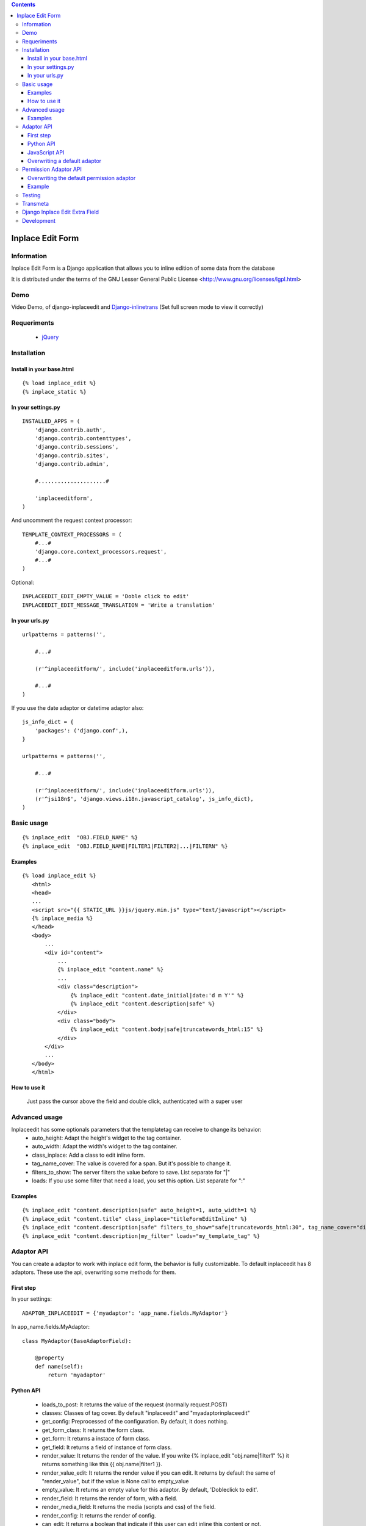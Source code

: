 .. contents::

=================
Inplace Edit Form
=================

Information
===========

Inplace Edit Form is a Django application that allows you to inline edition of some data from the database

It is distributed under the terms of the GNU Lesser General Public
License <http://www.gnu.org/licenses/lgpl.html>

Demo
====

Video Demo, of django-inplaceedit and `Django-inlinetrans <http://pypi.python.org/pypi/django-inlinetrans>`_ (Set full screen mode to view it correctly)

.. image:: https://github.com/Yaco-Sistemas/django-inplaceedit/raw/master/video-frame.png
   :target: http://www.youtube.com/watch?v=_EjisXtMy_Y


Requeriments
============

 * `jQuery <http://jquery.com/>`_

Installation
============

Install in your base.html
-------------------------

::

    {% load inplace_edit %}
    {% inplace_static %} 

In your settings.py
-------------------

::

    INSTALLED_APPS = (
        'django.contrib.auth',
        'django.contrib.contenttypes',
        'django.contrib.sessions',
        'django.contrib.sites',
        'django.contrib.admin',

        #.....................#

        'inplaceeditform',
    )


And uncomment the request context processor:

::

    TEMPLATE_CONTEXT_PROCESSORS = (
        #...#
        'django.core.context_processors.request',
        #...#
    )


Optional:

::

    INPLACEEDIT_EDIT_EMPTY_VALUE = 'Doble click to edit'
    INPLACEEDIT_EDIT_MESSAGE_TRANSLATION = 'Write a translation'


In your urls.py
---------------

::

    urlpatterns = patterns('',

        #...#

        (r'^inplaceeditform/', include('inplaceeditform.urls')),

        #...#
    )

If you use the date adaptor or datetime adaptor also:

::

    js_info_dict = {
        'packages': ('django.conf',),
    }

    urlpatterns = patterns('',

        #...#

        (r'^inplaceeditform/', include('inplaceeditform.urls')),
        (r'^jsi18n$', 'django.views.i18n.javascript_catalog', js_info_dict),
    )


Basic usage
===========

::

  {% inplace_edit  "OBJ.FIELD_NAME" %}
  {% inplace_edit  "OBJ.FIELD_NAME|FILTER1|FILTER2|...|FILTERN" %}

Examples
--------

::

 {% load inplace_edit %}
    <html>
    <head>
    ...
    <script src="{{ STATIC_URL }}js/jquery.min.js" type="text/javascript"></script> 
    {% inplace_media %} 
    </head>
    <body>
        ...
        <div id="content">
            ...
            {% inplace_edit "content.name" %}
            ...
            <div class="description">
                {% inplace_edit "content.date_initial|date:'d m Y'" %}
                {% inplace_edit "content.description|safe" %}
            </div>
            <div class="body">
                {% inplace_edit "content.body|safe|truncatewords_html:15" %}
            </div>
        </div>
        ...
    </body>
    </html>

How to use it
-------------

 Just pass the cursor above the field and double click, authenticated with a super user

Advanced usage
==============

Inplaceedit has some optionals parameters that the templatetag can receive to change its behavior:
 * auto_height: Adapt the height's widget to the tag container.
 * auto_width: Adapt the width's widget to the tag container.
 * class_inplace: Add a class to edit inline form.
 * tag_name_cover: The value is covered for a span. But it's possible to change it.
 * filters_to_show: The server filters the value before to save. List separate for "|"
 * loads: If you use some filter that need a load, you set this option. List separate for ":" 
 
Examples
--------

::

    {% inplace_edit "content.description|safe" auto_height=1, auto_width=1 %}
    {% inplace_edit "content.title" class_inplace="titleFormEditInline" %}
    {% inplace_edit "content.description|safe" filters_to_show="safe|truncatewords_html:30", tag_name_cover="div" %}
    {% inplace_edit "content.description|my_filter" loads="my_template_tag" %}
 

Adaptor API
===========

You can create a adaptor to work with inplace edit form, the behavior is fully customizable. To default inplaceedit has 8 adaptors. These use the api, overwriting some methods for them.

First step
----------

In your settings:

::

    ADAPTOR_INPLACEEDIT = {'myadaptor': 'app_name.fields.MyAdaptor'}

In app_name.fields.MyAdaptor:

::

    class MyAdaptor(BaseAdaptorField):

        @property
        def name(self):
            return 'myadaptor'

Python API
----------

 * loads_to_post: It returns the value of the request (normally request.POST)
 * classes: Classes of tag cover. By default "inplaceedit" and "myadaptorinplaceedit"
 * get_config: Preprocessed of the configuration. By default, it does nothing.
 * get_form_class: It returns the form class.
 * get_form: It returns a instace of form class.
 * get_field: It returns a field of instance of form class.
 * render_value: It returns the render of the value. If you write {% inplace_edit "obj.name|filter1" %} it returns something like this {{ obj.name|filter1 }}.
 * render_value_edit: It returns the render value if you can edit. It returns by default the same of "render_value", but if the value is None call to empty_value
 * empty_value: It returns an empty value for this adaptor. By default, 'Dobleclick to edit'.
 * render_field: It returns the render of form, with a field.
 * render_media_field: It returns the media (scripts and css) of the field.
 * render_config: It returns the render of config.
 * can_edit: It returns a boolean that indicate if this user can edit inline this content or not.
 * get_value_editor: It returns a clean value to be saved in DB.
 * save: Save the value in DB.
 * get_auto_height: Returned if the field rendered with auto height
 * get_auto_width: Returned if the field rendered with auto width
 * treatment_height: Special treatment to widget's height.
 * treatment_width: Special treatment to widget's width.

::

    If you want to use own options in your adaptor, you can do it. These options will be in self.config in the adaptor.
    {% inplace_edit "obj.field_name" my_opt1="value1", my_opt2="value2" %}

JavaScript API
--------------

Exist there hooks, 

 * getValue: if the value is componing for various widgets, you can set the function getValue, to these DOM elements. Something like this:

    ::

        <script type="text/javascript">
            (function($){
                $(document).ready(function () {
                    function myGetValue(form, field_id) {
                        return ""Something""
                    }
                    $(".applyMyAdaptor").data("getValue", myGetValue);
            });
            })(jQuery);
        </script>

 * applyFinish: if you need/want to do some action after the value be saved. Something like this:

    ::

        <script type="text/javascript">
            (function($){
                $(document).ready(function () {
                    function myApplyFinish() {
                        return ""Something""
                    }
                    $(".applyMyAdaptor").data("applyFinish", myApplyFinish);
            });
            })(jQuery);
        </script>

 * cancelFinish: if you need/want to do some action after the cancel the edit. Something like this:

    ::

        <script type="text/javascript">
            (function($){
                $(document).ready(function () {
                    function myCancelFinish() {
                        return ""Something""
                    }
                    $(".applyMyAdaptor").data("cancelFinish", myCancelFinish);
            });
            })(jQuery);
        </script>

For example the adaptor datetime use these hooks.

Overwriting a default adaptor
-----------------------------

To overwrite a adaptor add in your settings something like this:
 
::

 ADAPTOR_INPLACEEDIT = {'text': 'app_name.fields.MyAdaptorText'}

For this case you overwrite the AdaptorText with MyAdaptorText.

Permission Adaptor API
======================

By default you can inline edit a field if you are authenticated with a superuser. But it's customizable:


Overwriting the default permission adaptor
-------------------------------------------

This package have two inplementations:

 * SuperUserPermEditInline (by default): Only you can edit if you are super user
 * AdminDjangoPermEditInline: Yo can edit the content if you have a permission edit for that model. If you want enabled this, write in your settings:

 ::

   ADAPTOR_INPLACEEDIT_EDIT = 'inplace_edit.perms.AdminDjangoPermEditInline'



You can create a specify adaptor. MyAdaptorEditInline is a class with a single class method, this method receives a adaptor field

::

 # in your settings

 ADAPTOR_INPLACEEDIT_EDIT = 'app_name.perms.MyAdaptorEditInline'


 # in app_name.perms

 class MyAdaptorEditInline(object):

     @classmethod
     def can_edit(cls, adaptor_field):
        return True # All user can edit


Example
-------

::

 class MyAdaptorEditInline(object):

     @classmethod
     def can_edit(cls, adaptor_field):
         user = adaptor_field.request.user
         obj = adaptor_field.obj
         can_edit = False
         if user.is_anonymous():
             pass
         elif user.is_superuser:
             can_edit = True
         else:
            can_edit = has_permission(obj, user, 'edit')
         return can_edit


Testing
=======

This django application has been tested on severals browsers: Firefox, Google Chrome, Opera, Safari and Internet Explorer on versions 7 and 8, to ckeck javascript actions.

Also, exists a django project to test inplaceeditform. This project can use as demo project, because inplaceeditform is totally adapted to it.

Transmeta
=========

This egg is compatible with  `Transmeta <http://pypi.python.org/pypi/django-transmeta>`_  But it is not a requirement

Django Inplace Edit Extra Field
===============================

If you want to get more download `Django Inplace Edit Extra Field <http://pypi.python.org/pypi/django-inplaceedit-extra-fields>`_ 

Development
===========

You can get the last leading edge version of inplaceedit by doing a checkout
of its subversion repository::

  git clone git://github.com/Yaco-Sistemas/django-inplaceedit.git
